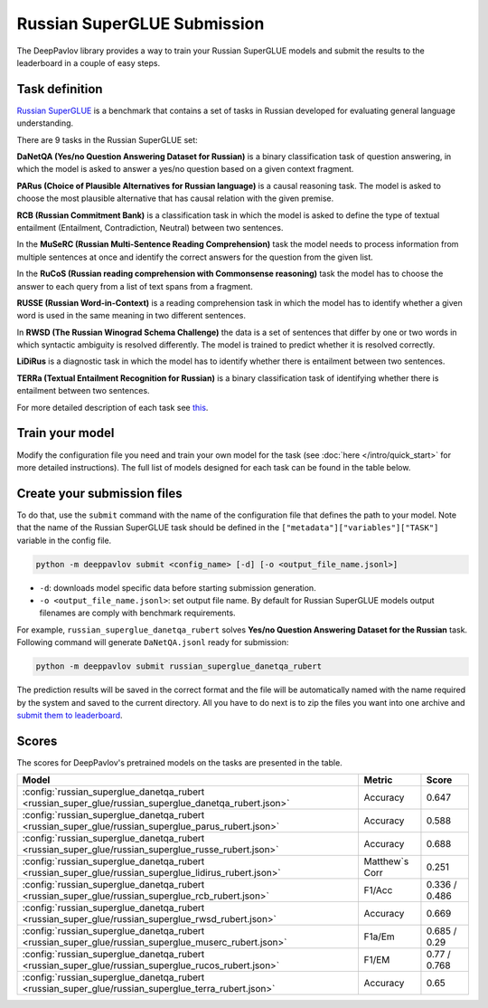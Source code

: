 Russian SuperGLUE Submission
==========================================
The DeepPavlov library provides a way to train your Russian SuperGLUE models and submit the results to the leaderboard in a couple of easy steps.

Task definition
---------------
`Russian SuperGLUE <https://russiansuperglue.com/>`__ is a benchmark that contains a set of tasks in Russian developed for evaluating general language understanding.

There are 9 tasks in the Russian SuperGLUE set:

**DaNetQA (Yes/no Question Answering Dataset for Russian)** is a binary classification task of question answering, in which the model is asked to answer a yes/no question based on a given context fragment.

**PARus (Choice of Plausible Alternatives for Russian language)** is a causal reasoning task. The model is asked to choose the most plausible alternative that has causal relation with the given premise.

**RCB (Russian Commitment Bank)** is a classification task in which the model is asked to define the type of textual entailment (Entailment, Contradiction, Neutral) between two sentences.

In the **MuSeRC (Russian Multi-Sentence Reading Comprehension)** task the model needs to process information from multiple sentences at once and identify the correct answers for the
question from the given list.

In the **RuCoS (Russian reading comprehension with Commonsense reasoning)** task the model has to choose the answer to each query from a list of text spans from a fragment.

**RUSSE (Russian Word-in-Context)** is a reading comprehension task in which the model has to identify whether a given word is used in the same
meaning in two different sentences.

In **RWSD (The Russian Winograd Schema Challenge)** the data is a set of sentences that differ by one or two words
in which syntactic ambiguity is resolved differently. The model is trained to predict whether it is resolved correctly.

**LiDiRus** is a diagnostic task in which the model has to identify whether there is entailment between two sentences.

**TERRa (Textual Entailment Recognition for Russian)** is a binary classification task of identifying whether there is entailment between two sentences.


For more detailed description of each task see `this <https://russiansuperglue.com/tasks/>`__.

Train your model
----------------
Modify the configuration file you need and train your own model for the task (see :doc:`here </intro/quick_start>` 
for more detailed instructions). The full list of models designed for each task can be found in the table below.

Create your submission files
----------------------------
To do that, use the ``submit`` command with the name of the configuration file that defines the path to your model.
Note that the name of the Russian SuperGLUE task should be defined in the ``["metadata"]["variables"]["TASK"]`` variable in the config file.

.. code:: bash

    python -m deeppavlov submit <config_name> [-d] [-o <output_file_name.jsonl>]

* ``-d``: downloads model specific data before starting submission generation.
* ``-o <output_file_name.jsonl>``: set output file name. By default for Russian SuperGLUE models output filenames are
  comply with benchmark requirements.

For example, ``russian_superglue_danetqa_rubert`` solves **Yes/no Question Answering Dataset for the Russian** task.
Following command will generate ``DaNetQA.jsonl`` ready for submission:

.. code:: bash

    python -m deeppavlov submit russian_superglue_danetqa_rubert

The prediction results will be saved in the correct format and the file will be automatically named with the name required by the system and saved to the current directory. All you have to do next 
is to zip the files you want into one archive and `submit them to leaderboard <https://russiansuperglue.com/guide/>`__.

Scores
------
The scores for DeepPavlov's pretrained models on the tasks are presented in the table.
    
+-------------------------------------------------------------------------------------------------------+----------------+-----------------+
| Model                                                                                                 |     Metric     |      Score      |
+=======================================================================================================+================+=================+
|  :config:`russian_superglue_danetqa_rubert <russian_super_glue/russian_superglue_danetqa_rubert.json>`|    Accuracy    |      0.647      |
+-------------------------------------------------------------------------------------------------------+----------------+-----------------+
|  :config:`russian_superglue_danetqa_rubert <russian_super_glue/russian_superglue_parus_rubert.json>`  |    Accuracy    |      0.588      |
+-------------------------------------------------------------------------------------------------------+----------------+-----------------+
|  :config:`russian_superglue_danetqa_rubert <russian_super_glue/russian_superglue_russe_rubert.json>`  |    Accuracy    |      0.688      |
+-------------------------------------------------------------------------------------------------------+----------------+-----------------+
|  :config:`russian_superglue_danetqa_rubert <russian_super_glue/russian_superglue_lidirus_rubert.json>`| Matthew`s Corr |      0.251      |
+-------------------------------------------------------------------------------------------------------+----------------+-----------------+
|  :config:`russian_superglue_danetqa_rubert <russian_super_glue/russian_superglue_rcb_rubert.json>`    |     F1/Acc     |  0.336 / 0.486  |
+-------------------------------------------------------------------------------------------------------+----------------+-----------------+
|  :config:`russian_superglue_danetqa_rubert <russian_super_glue/russian_superglue_rwsd_rubert.json>`   |    Accuracy    |      0.669      |
+-------------------------------------------------------------------------------------------------------+----------------+-----------------+
|  :config:`russian_superglue_danetqa_rubert <russian_super_glue/russian_superglue_muserc_rubert.json>` |     F1a/Em     |   0.685 / 0.29  |
+-------------------------------------------------------------------------------------------------------+----------------+-----------------+
|  :config:`russian_superglue_danetqa_rubert <russian_super_glue/russian_superglue_rucos_rubert.json>`  |      F1/EM     |   0.77 / 0.768  |
+-------------------------------------------------------------------------------------------------------+----------------+-----------------+
|  :config:`russian_superglue_danetqa_rubert <russian_super_glue/russian_superglue_terra_rubert.json>`  |    Accuracy    |      0.65       |
+-------------------------------------------------------------------------------------------------------+----------------+-----------------+

